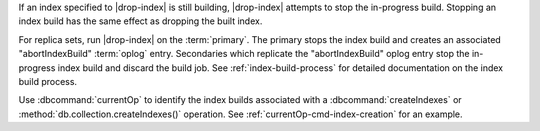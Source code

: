 If an index specified to |drop-index| is still building, |drop-index| attempts 
to stop the in-progress build. Stopping an index build has the same effect as 
dropping the built index.

For replica sets, run |drop-index| on the :term:`primary`. 
The primary stops the index build and creates an associated 
"abortIndexBuild" :term:`oplog` entry. Secondaries which replicate
the "abortIndexBuild" oplog entry stop the in-progress index build and
discard the build job. See :ref:`index-build-process` for detailed
documentation on the index build process.

Use :dbcommand:`currentOp` to identify the index builds associated with 
a :dbcommand:`createIndexes` or :method:`db.collection.createIndexes()`
operation. See :ref:`currentOp-cmd-index-creation` for an example.
